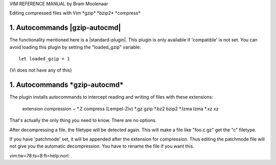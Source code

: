 .. \*pi_gzip.txt*   For Vim version 7.4.  Last change: 2012 Jul 19


VIM REFERENCE MANUAL    by Bram Moolenaar


Editing compressed files with Vim		\*gzip\* \*bzip2\* \*compress\*

1. Autocommands			\|gzip-autocmd\|
------------------------------------------------

The functionality mentioned here is a \|standard-plugin\|.
This plugin is only available if 'compatible' is not set.
You can avoid loading this plugin by setting the "loaded_gzip" variable::

        let loaded_gzip = 1

| {Vi does not have any of this}


1. Autocommands						\*gzip-autocmd\*
-------------------------------------------------------------------------

The plugin installs autocommands to intercept reading and writing of files
with these extensions:

	extension	compression ~
	\*.Z		compress (Lempel-Ziv)
	\*.gz		gzip
	\*.bz2		bzip2
	\*.lzma		lzma
	\*.xz		xz

That's actually the only thing you need to know.  There are no options.

After decompressing a file, the filetype will be detected again.  This will
make a file like "foo.c.gz" get the "c" filetype.

If you have 'patchmode' set, it will be appended after the extension for
compression.  Thus editing the patchmode file will not give you the automatic
decompression.  You have to rename the file if you want this.

| vim:tw=78:ts=8:ft=help:norl:

